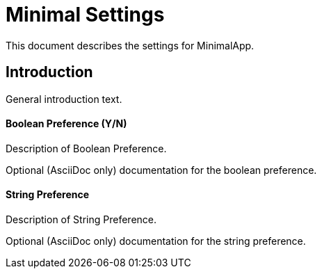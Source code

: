 = Minimal Settings

This document describes the settings for MinimalApp.

== Introduction

General introduction text.

==== Boolean Preference (Y/N)

Description of Boolean Preference.

:defaultValue: true

Optional (AsciiDoc only) documentation for the boolean preference.

==== String Preference

Description of String Preference.

Optional (AsciiDoc only) documentation for the string preference.

///////////////////////////////////////////
Extra keys used internally
:key: my.internal.pref
///////////////////////////////////////////
